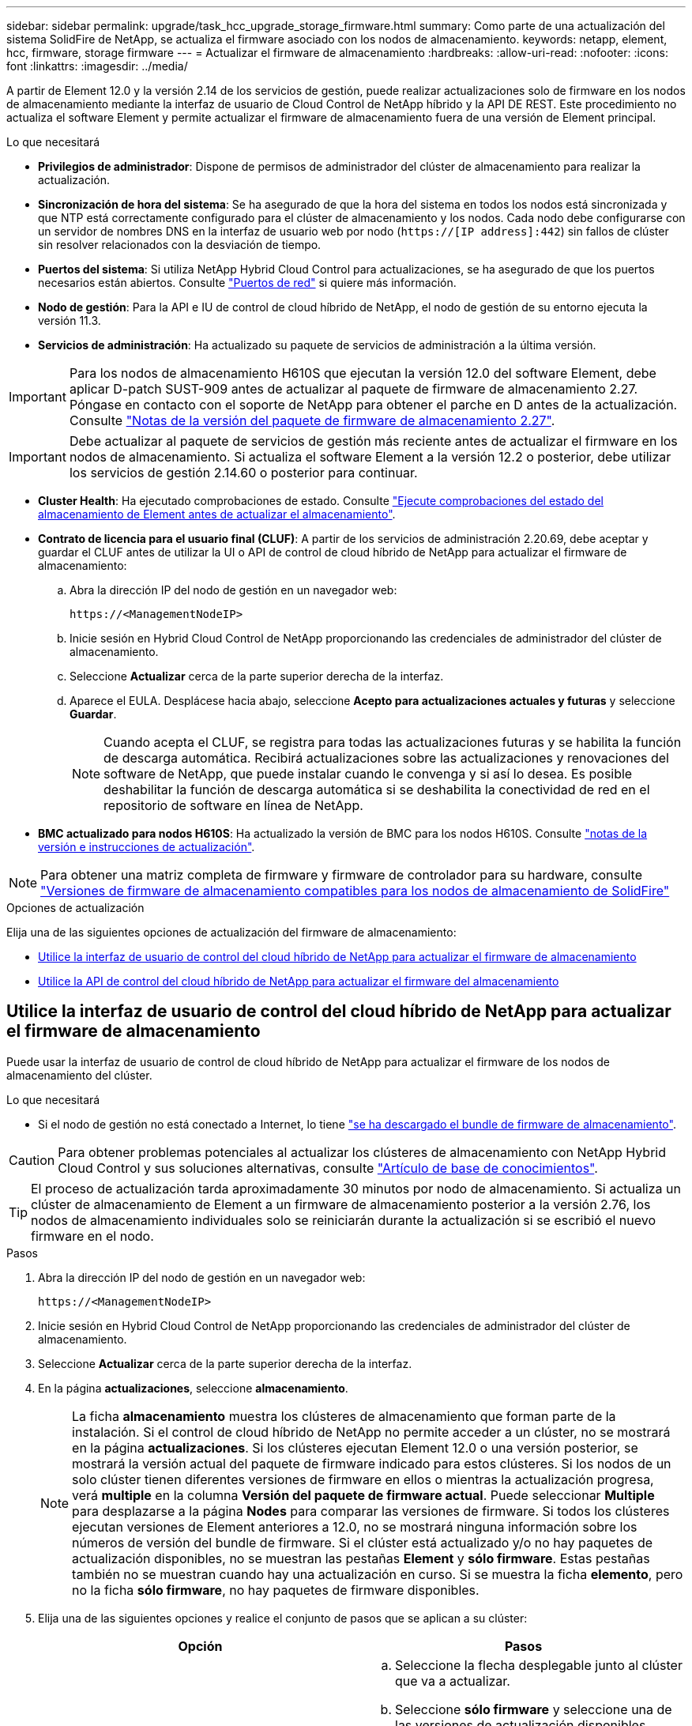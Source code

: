 ---
sidebar: sidebar 
permalink: upgrade/task_hcc_upgrade_storage_firmware.html 
summary: Como parte de una actualización del sistema SolidFire de NetApp, se actualiza el firmware asociado con los nodos de almacenamiento. 
keywords: netapp, element, hcc, firmware, storage firmware 
---
= Actualizar el firmware de almacenamiento
:hardbreaks:
:allow-uri-read: 
:nofooter: 
:icons: font
:linkattrs: 
:imagesdir: ../media/


[role="lead"]
A partir de Element 12.0 y la versión 2.14 de los servicios de gestión, puede realizar actualizaciones solo de firmware en los nodos de almacenamiento mediante la interfaz de usuario de Cloud Control de NetApp híbrido y la API DE REST. Este procedimiento no actualiza el software Element y permite actualizar el firmware de almacenamiento fuera de una versión de Element principal.

.Lo que necesitará
* *Privilegios de administrador*: Dispone de permisos de administrador del clúster de almacenamiento para realizar la actualización.
* *Sincronización de hora del sistema*: Se ha asegurado de que la hora del sistema en todos los nodos está sincronizada y que NTP está correctamente configurado para el clúster de almacenamiento y los nodos. Cada nodo debe configurarse con un servidor de nombres DNS en la interfaz de usuario web por nodo (`https://[IP address]:442`) sin fallos de clúster sin resolver relacionados con la desviación de tiempo.
* *Puertos del sistema*: Si utiliza NetApp Hybrid Cloud Control para actualizaciones, se ha asegurado de que los puertos necesarios están abiertos. Consulte link:../storage/reference_prereq_network_port_requirements.html["Puertos de red"] si quiere más información.
* *Nodo de gestión*: Para la API e IU de control de cloud híbrido de NetApp, el nodo de gestión de su entorno ejecuta la versión 11.3.
* *Servicios de administración*: Ha actualizado su paquete de servicios de administración a la última versión.



IMPORTANT: Para los nodos de almacenamiento H610S que ejecutan la versión 12.0 del software Element, debe aplicar D-patch SUST-909 antes de actualizar al paquete de firmware de almacenamiento 2.27. Póngase en contacto con el soporte de NetApp para obtener el parche en D antes de la actualización. Consulte link:http://docs.netapp.com/us-en/hci/docs/rn_storage_firmware_2.27.html["Notas de la versión del paquete de firmware de almacenamiento 2.27"^].


IMPORTANT: Debe actualizar al paquete de servicios de gestión más reciente antes de actualizar el firmware en los nodos de almacenamiento. Si actualiza el software Element a la versión 12.2 o posterior, debe utilizar los servicios de gestión 2.14.60 o posterior para continuar.

* *Cluster Health*: Ha ejecutado comprobaciones de estado. Consulte link:task_hcc_upgrade_element_prechecks.html["Ejecute comprobaciones del estado del almacenamiento de Element antes de actualizar el almacenamiento"].
* *Contrato de licencia para el usuario final (CLUF)*: A partir de los servicios de administración 2.20.69, debe aceptar y guardar el CLUF antes de utilizar la UI o API de control de cloud híbrido de NetApp para actualizar el firmware de almacenamiento:
+
.. Abra la dirección IP del nodo de gestión en un navegador web:
+
[listing]
----
https://<ManagementNodeIP>
----
.. Inicie sesión en Hybrid Cloud Control de NetApp proporcionando las credenciales de administrador del clúster de almacenamiento.
.. Seleccione *Actualizar* cerca de la parte superior derecha de la interfaz.
.. Aparece el EULA. Desplácese hacia abajo, seleccione *Acepto para actualizaciones actuales y futuras* y seleccione *Guardar*.
+

NOTE: Cuando acepta el CLUF, se registra para todas las actualizaciones futuras y se habilita la función de descarga automática. Recibirá actualizaciones sobre las actualizaciones y renovaciones del software de NetApp, que puede instalar cuando le convenga y si así lo desea. Es posible deshabilitar la función de descarga automática si se deshabilita la conectividad de red en el repositorio de software en línea de NetApp.



* *BMC actualizado para nodos H610S*: Ha actualizado la versión de BMC para los nodos H610S. Consulte link:https://docs.netapp.com/us-en/hci/docs/rn_H610S_BMC_3.84.07.html["notas de la versión e instrucciones de actualización"^].



NOTE: Para obtener una matriz completa de firmware y firmware de controlador para su hardware, consulte link:../hardware/fw_storage_nodes.html["Versiones de firmware de almacenamiento compatibles para los nodos de almacenamiento de SolidFire"]

.Opciones de actualización
Elija una de las siguientes opciones de actualización del firmware de almacenamiento:

* <<Utilice la interfaz de usuario de control del cloud híbrido de NetApp para actualizar el firmware de almacenamiento>>
* <<Utilice la API de control del cloud híbrido de NetApp para actualizar el firmware del almacenamiento>>




== Utilice la interfaz de usuario de control del cloud híbrido de NetApp para actualizar el firmware de almacenamiento

Puede usar la interfaz de usuario de control de cloud híbrido de NetApp para actualizar el firmware de los nodos de almacenamiento del clúster.

.Lo que necesitará
* Si el nodo de gestión no está conectado a Internet, lo tiene https://mysupport.netapp.com/site/products/all/details/element-software/downloads-tab/download/62654/Storage_Firmware_Bundle["se ha descargado el bundle de firmware de almacenamiento"^].



CAUTION: Para obtener problemas potenciales al actualizar los clústeres de almacenamiento con NetApp Hybrid Cloud Control y sus soluciones alternativas, consulte https://kb.netapp.com/Advice_and_Troubleshooting/Hybrid_Cloud_Infrastructure/NetApp_HCI/Potential_issues_and_workarounds_when_running_storage_upgrades_using_NetApp_Hybrid_Cloud_Control["Artículo de base de conocimientos"^].


TIP: El proceso de actualización tarda aproximadamente 30 minutos por nodo de almacenamiento. Si actualiza un clúster de almacenamiento de Element a un firmware de almacenamiento posterior a la versión 2.76, los nodos de almacenamiento individuales solo se reiniciarán durante la actualización si se escribió el nuevo firmware en el nodo.

.Pasos
. Abra la dirección IP del nodo de gestión en un navegador web:
+
[listing]
----
https://<ManagementNodeIP>
----
. Inicie sesión en Hybrid Cloud Control de NetApp proporcionando las credenciales de administrador del clúster de almacenamiento.
. Seleccione *Actualizar* cerca de la parte superior derecha de la interfaz.
. En la página *actualizaciones*, seleccione *almacenamiento*.
+

NOTE: La ficha *almacenamiento* muestra los clústeres de almacenamiento que forman parte de la instalación. Si el control de cloud híbrido de NetApp no permite acceder a un clúster, no se mostrará en la página *actualizaciones*. Si los clústeres ejecutan Element 12.0 o una versión posterior, se mostrará la versión actual del paquete de firmware indicado para estos clústeres. Si los nodos de un solo clúster tienen diferentes versiones de firmware en ellos o mientras la actualización progresa, verá *multiple* en la columna *Versión del paquete de firmware actual*. Puede seleccionar *Multiple* para desplazarse a la página *Nodes* para comparar las versiones de firmware. Si todos los clústeres ejecutan versiones de Element anteriores a 12.0, no se mostrará ninguna información sobre los números de versión del bundle de firmware. Si el clúster está actualizado y/o no hay paquetes de actualización disponibles, no se muestran las pestañas *Element* y *sólo firmware*. Estas pestañas también no se muestran cuando hay una actualización en curso. Si se muestra la ficha *elemento*, pero no la ficha *sólo firmware*, no hay paquetes de firmware disponibles.

. Elija una de las siguientes opciones y realice el conjunto de pasos que se aplican a su clúster:
+
[cols="2*"]
|===
| Opción | Pasos 


| El nodo de gestión tiene conectividad externa.  a| 
.. Seleccione la flecha desplegable junto al clúster que va a actualizar.
.. Seleccione *sólo firmware* y seleccione una de las versiones de actualización disponibles.
.. Seleccione *Iniciar actualización*.



TIP: *Estado de actualización* cambia durante la actualización para reflejar el estado del proceso. También cambia en respuesta a las acciones que realice, como la pausa de la actualización o si la actualización devuelve un error. Consulte <<Cambios de estado de actualización>>.


NOTE: Mientras la actualización está en curso, puede salir de la página y volver a ella más tarde para continuar supervisando el progreso. La página no actualiza el estado ni la versión actual de forma dinámica si la fila del clúster está contraída. La fila del clúster debe estar ampliada para actualizar la tabla, o bien se puede actualizar la página.

Es posible descargar registros una vez completada la actualización.



| El nodo de gestión se encuentra en un sitio oscuro sin conectividad externa.  a| 
.. Seleccione la flecha desplegable junto al clúster que va a actualizar.
.. Seleccione *examinar* para cargar el paquete de actualización que ha descargado.
.. Espere a que finalice la carga. Una barra de progreso muestra el estado de la carga.



CAUTION: La carga del archivo se perderá si se desplaza fuera de la ventana del explorador.

Se muestra un mensaje en pantalla después de que el archivo se haya cargado y validado correctamente. La validación puede tardar varios minutos. Si se aleja de la ventana del explorador en este momento, se conserva la carga del archivo. Es posible descargar registros una vez completada la actualización. Para obtener más información sobre los distintos cambios de estado de actualización, consulte <<Cambios de estado de actualización>>.

|===




=== Cambios de estado de actualización

Estos son los diferentes estados que muestra la columna *Estado de actualización* de la interfaz de usuario antes, durante y después del proceso de actualización:

[cols="2*"]
|===
| Estado de actualización | Descripción 


| Actualizado | El clúster se actualizó a la versión más reciente disponible de Element o el firmware se actualizó a la versión más reciente. 


| No se puede detectar | El control de cloud híbrido de NetApp muestra este estado en lugar de *versiones disponibles* cuando no tiene conectividad externa para llegar al repositorio de software en línea. Este estado también se muestra cuando la API del servicio de almacenamiento devuelve un estado de actualización que no está en la lista enumerada de posibles Estados de actualización. 


| Versiones disponibles | Hay disponibles versiones más recientes del firmware de almacenamiento o Element para su actualización. 


| En curso | La actualización está en curso. Una barra de progreso muestra el estado de la actualización. Los mensajes en pantalla también muestran los errores a nivel de nodo y muestran el ID de nodo de cada nodo del clúster a medida que avanza la actualización. Es posible supervisar el estado de cada nodo mediante la interfaz de usuario de Element o el plugin de NetApp Element para la interfaz de usuario de vCenter Server. 


| Actualice la pausa | Puede optar por poner en pausa la actualización. En función del estado del proceso de actualización, la operación de pausa puede realizarse correctamente o fallará. Verá un aviso de la interfaz de usuario que le solicita que confirme la operación de pausa. Para garantizar que el clúster esté en un lugar seguro antes de pausar una actualización, la operación de actualización puede tardar hasta dos horas en detenerse por completo. Para reanudar la actualización, seleccione *Reanudar*. 


| En pausa | Colocó en pausa la actualización. Seleccione *Reanudar* para reanudar el proceso. 


| Error | Se produjo un error durante la actualización. Puede descargar el registro de errores y enviarlo al soporte de NetApp. Después de resolver el error, puede volver a la página y seleccionar *Reanudar*. Al reanudar la actualización, la barra de progreso se retrocede durante unos minutos mientras el sistema ejecuta la comprobación del estado y comprueba el estado actual de la actualización. 
|===


== ¿Qué ocurre si se produce un error en una actualización mediante el control del cloud híbrido de NetApp

Si se produce un error en una unidad o un nodo durante una actualización, la interfaz de usuario de Element mostrará errores en el clúster. El proceso de actualización no pasa al siguiente nodo y espera a que se resuelvan los errores del clúster. La barra de progreso de la interfaz de usuario de muestra que la actualización está esperando a que se resuelvan los errores del clúster. En esta fase, la selección de *Pausa* en la interfaz de usuario no funcionará, ya que la actualización espera a que el clúster esté en buen estado. Deberá ponerse en contacto con el servicio de soporte de NetApp para que le ayude con la investigación de un fallo.

El control del cloud híbrido de NetApp tiene un periodo de espera predefinido de tres horas, durante el cual puede suceder una de las siguientes situaciones:

* Los fallos del clúster se resuelven en el plazo de tres horas y se reanuda la actualización. No es necesario realizar ninguna acción en este escenario.
* El problema persiste después de tres horas y el estado de actualización muestra *error* con un banner rojo. Puede reanudar la actualización seleccionando *Reanudar* después de resolver el problema.
* El soporte de NetApp ha determinado que se debe cancelar temporalmente el proceso de actualización para que pueda tomar medidas correctivas antes del plazo de tres horas. El equipo de soporte utilizará la API para cancelar la actualización.



CAUTION: Si se cancela la actualización del clúster mientras se actualiza un nodo, es posible que las unidades se eliminen sin dignidad del nodo. Si las unidades se quitan sin gracia, el soporte de NetApp deberá volver a añadir las unidades durante la actualización. Es posible que el nodo tarde más en realizar actualizaciones de firmware o actividades de sincronización posteriores a la actualización. Si el progreso de la actualización parece estancado, póngase en contacto con el soporte de NetApp para obtener ayuda.



== Utilice la API de control del cloud híbrido de NetApp para actualizar el firmware del almacenamiento

Puede utilizar las API para actualizar los nodos de almacenamiento de un clúster a la versión más reciente del software Element. Puede utilizar una herramienta de automatización que prefiera para ejecutar las API. El flujo de trabajo de API que se documenta aquí, utiliza la interfaz de usuario de API DE REST disponible en el nodo de gestión como ejemplo.

.Pasos
. Realice una de las siguientes acciones según la conexión:
+
[cols="2*"]
|===
| Opción | Pasos 


| El nodo de gestión tiene conectividad externa.  a| 
.. Compruebe la conexión del repositorio:
+
... Abra la interfaz de usuario de LA API DE REST del nodo de gestión en el nodo de gestión:
+
[listing]
----
https://<ManagementNodeIP>/package-repository/1/
----
... Seleccione *autorizar* y complete lo siguiente:
+
.... Introduzca el nombre de usuario y la contraseña del clúster.
.... Introduzca el ID de cliente as `mnode-client`.
.... Seleccione *autorizar* para iniciar una sesión.
.... Cierre la ventana de autorización.


... En la interfaz de usuario DE LA API DE REST, seleccione *GET ​/packages​/remote-repository​/connection*.
... Seleccione *probar*.
... Seleccione *Ejecutar*.
... Si se devuelve el código 200, pasar al siguiente paso. Si no hay conexión con el repositorio remoto, establezca la conexión o utilice la opción de sitio oscuro.


.. Busque el ID del paquete de actualización:
+
... En la interfaz de usuario DE LA API DE REST, seleccione *GET /packages*.
... Seleccione *probar*.
... Seleccione *Ejecutar*.
... Desde la respuesta, copie y guarde el ID del paquete de firmware para utilizarlo en un paso posterior.






| El nodo de gestión se encuentra en un sitio oscuro sin conectividad externa.  a| 
.. Descargue el paquete de actualización de firmware de almacenamiento en un dispositivo al que se pueda acceder el nodo de gestión; vaya al software Element https://mysupport.netapp.com/site/products/all/details/element-software/downloads-tab["descargas"^] y descargue la imagen del firmware de almacenamiento más reciente.
.. Cargue el paquete de actualización del firmware de almacenamiento en el nodo de gestión:
+
... Abra la interfaz de usuario de LA API DE REST del nodo de gestión en el nodo de gestión:
+
[listing]
----
https://<ManagementNodeIP>/package-repository/1/
----
... Seleccione *autorizar* y complete lo siguiente:
+
.... Introduzca el nombre de usuario y la contraseña del clúster.
.... Introduzca el ID de cliente as `mnode-client`.
.... Seleccione *autorizar* para iniciar una sesión.
.... Cierre la ventana de autorización.


... En la interfaz de usuario DE LA API DE REST, seleccione *POST /packages*.
... Seleccione *probar*.
... Seleccione *Browse* y seleccione el paquete de actualización.
... Seleccione *Ejecutar* para iniciar la carga.
... Desde la respuesta, copie y guarde el ID del paquete (`"id"`) para usar en un paso posterior.


.. Compruebe el estado de la carga.
+
... En la interfaz de usuario de la API DE REST, seleccione *GET​ /packages​/{id}​/status*.
... Seleccione *probar*.
... Introduzca el ID del paquete de firmware que ha copiado en el paso anterior en *id*.
... Seleccione *Ejecutar* para iniciar la solicitud de estado.
+
La respuesta indica `state` como `SUCCESS` cuando finalice.





|===
. Busque el ID de activo de instalación:
+
.. Abra la interfaz de usuario de LA API DE REST del nodo de gestión en el nodo de gestión:
+
[listing]
----
https://<ManagementNodeIP>/inventory/1/
----
.. Seleccione *autorizar* y complete lo siguiente:
+
... Introduzca el nombre de usuario y la contraseña del clúster.
... Introduzca el ID de cliente as `mnode-client`.
... Seleccione *autorizar* para iniciar una sesión.
... Cierre la ventana de autorización.


.. En la interfaz de usuario DE LA API DE REST, seleccione *GET /Installations*.
.. Seleccione *probar*.
.. Seleccione *Ejecutar*.
.. Desde la respuesta, copie el ID del activo de instalación (`id`).
+
[listing, subs="+quotes"]
----
*"id": "abcd01e2-xx00-4ccf-11ee-11f111xx9a0b",*
"management": {
  "errors": [],
  "inventory": {
    "authoritativeClusterMvip": "10.111.111.111",
    "bundleVersion": "2.14.19",
    "managementIp": "10.111.111.111",
    "version": "1.4.12"
----
.. En la interfaz de usuario DE LA API DE REST, seleccione *GET /Installations/{id}*.
.. Seleccione *probar*.
.. Pegue el ID de activo de instalación en el campo *id*.
.. Seleccione *Ejecutar*.
.. En la respuesta, copie y guarde el ID del clúster de almacenamiento (`"id"`) del clúster que desee actualizar para usarlo en un paso posterior.
+
[listing, subs="+quotes"]
----
"storage": {
  "errors": [],
  "inventory": {
    "clusters": [
      {
        "clusterUuid": "a1bd1111-4f1e-46zz-ab6f-0a1111b1111x",
        *"id": "a1bd1111-4f1e-46zz-ab6f-a1a1a111b012",*
----


. Ejecute la actualización del firmware de almacenamiento:
+
.. Abra la interfaz de usuario de API DE REST de almacenamiento en el nodo de gestión:
+
[listing]
----
https://<ManagementNodeIP>/storage/1/
----
.. Seleccione *autorizar* y complete lo siguiente:
+
... Introduzca el nombre de usuario y la contraseña del clúster.
... Introduzca el ID de cliente as `mnode-client`.
... Seleccione *autorizar* para iniciar una sesión.
... Cierre la ventana.


.. Seleccione *POST /upgrades*.
.. Seleccione *probar*.
.. Introduzca el ID del paquete de actualización en el campo parámetro.
.. Introduzca el ID del clúster de almacenamiento en el campo parámetro.
.. Seleccione *Ejecutar* para iniciar la actualización.
+
La respuesta debe indicar el estado como `initializing`:

+
[listing, subs="+quotes"]
----
{
  "_links": {
    "collection": "https://localhost:442/storage/upgrades",
    "self": "https://localhost:442/storage/upgrades/3fa85f64-1111-4562-b3fc-2c963f66abc1",
    "log": https://localhost:442/storage/upgrades/3fa85f64-1111-4562-b3fc-2c963f66abc1/log
  },
  "storageId": "114f14a4-1a1a-11e9-9088-6c0b84e200b4",
  "upgradeId": "334f14a4-1a1a-11e9-1055-6c0b84e2001b4",
  "packageId": "774f14a4-1a1a-11e9-8888-6c0b84e200b4",
  "config": {},
  *"state": "initializing",*
  "status": {
    "availableActions": [
      "string"
    ],
    "message": "string",
    "nodeDetails": [
      {
        "message": "string",
        "step": "NodePreStart",
        "nodeID": 0,
        "numAttempt": 0
      }
    ],
    "percent": 0,
    "step": "ClusterPreStart",
    "timestamp": "2020-04-21T22:10:57.057Z",
    "failedHealthChecks": [
      {
        "checkID": 0,
        "name": "string",
        "displayName": "string",
        "passed": true,
        "kb": "string",
        "description": "string",
        "remedy": "string",
        "severity": "string",
        "data": {},
        "nodeID": 0
      }
    ]
  },
  "taskId": "123f14a4-1a1a-11e9-7777-6c0b84e123b2",
  "dateCompleted": "2020-04-21T22:10:57.057Z",
  "dateCreated": "2020-04-21T22:10:57.057Z"
}
----
.. Copie el ID de actualización (`"upgradeId"`) eso es parte de la respuesta.


. Verifique el progreso y los resultados de la actualización:
+
.. Seleccione *GET ​/upgrades/{actualizeId}*.
.. Seleccione *probar*.
.. Introduzca el ID de actualización desde el paso anterior en *Actualizar Id*.
.. Seleccione *Ejecutar*.
.. Realice una de las siguientes acciones si existen problemas o requisitos especiales durante la actualización:
+
[cols="2*"]
|===
| Opción | Pasos 


| Debe corregir los problemas de estado del clúster debido a `failedHealthChecks` mensaje en el cuerpo de respuesta.  a| 
... Vaya al artículo de la base de conocimientos específico indicado para cada problema o realice la solución especificada.
... Si se especifica un KB, complete el proceso descrito en el artículo de la base de conocimientos correspondiente.
... Después de resolver los problemas del clúster, vuelva a autenticarse si es necesario y seleccione *PONER ​/actualizaciones/{actualizable Id}*.
... Seleccione *probar*.
... Introduzca el ID de actualización desde el paso anterior en *Actualizar Id*.
... Introduzca `"action":"resume"` en el cuerpo de la solicitud.
+
[listing]
----
{
  "action": "resume"
}
----
... Seleccione *Ejecutar*.




| Debe pausar la actualización porque la ventana de mantenimiento se está cerrando o por otro motivo.  a| 
... Vuelva a autenticarse si es necesario y seleccione *PONER ​/actualizaciones/{actualizeId}*.
... Seleccione *probar*.
... Introduzca el ID de actualización desde el paso anterior en *Actualizar Id*.
... Introduzca `"action":"pause"` en el cuerpo de la solicitud.
+
[listing]
----
{
  "action": "pause"
}
----
... Seleccione *Ejecutar*.


|===
.. Ejecute la API *GET ​/upgrades/{actualizable Id}* varias veces, según sea necesario, hasta que el proceso se complete.
+
Durante la actualización, el `status` lo que indica `running` si no se encuentra ningún error. Cuando cada nodo se actualiza, el `step` el valor cambia a. `NodeFinished`.

+
La actualización se completó correctamente cuando el `percent` el valor es `100` y la `state` lo que indica `finished`.





[discrete]
== Obtenga más información

* https://www.netapp.com/data-storage/solidfire/documentation["Página SolidFire y Element Resources"^]
* https://docs.netapp.com/us-en/vcp/index.html["Plugin de NetApp Element para vCenter Server"^]

